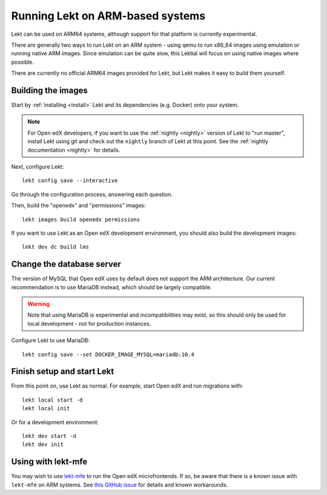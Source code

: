 .. _arm64:

Running Lekt on ARM-based systems
==================================

Lekt can be used on ARM64 systems, although support for that platform is currently experimental.

There are generally two ways to run Lekt on an ARM system - using qemu to run x86_64 images using emulation or running native ARM images. Since emulation can be quite slow, this Lektial will focus on using native images where possible.

There are currently no official ARM64 images provided for Lekt, but Lekt makes it easy to build them yourself.

Building the images
-------------------

Start by :ref:`installing <install>` Lekt and its dependencies (e.g. Docker) onto your system.

.. note:: For Open edX developers, if you want to use the :ref:`nightly <nightly>` version of Lekt to "run master", install Lekt using git and check out the ``nightly`` branch of Lekt at this point. See the :ref:`nightly documentation <nightly>` for details.

Next, configure Lekt::

    lekt config save --interactive

Go through the configuration process, answering each question.

Then, build the "openedx" and "permissions" images::

    lekt images build openedx permissions

If you want to use Lekt as an Open edX development environment, you should also build the development images::

    lekt dev dc build lms

Change the database server
--------------------------

The version of MySQL that Open edX uses by default does not support the ARM architecture. Our current recommendation is to use MariaDB instead, which should be largely compatible.

.. warning::
    Note that using MariaDB is experimental and incompatibilities may exist, so this should only be used for local development - not for production instances.

Configure Lekt to use MariaDB::

    lekt config save --set DOCKER_IMAGE_MYSQL=mariadb:10.4

Finish setup and start Lekt
----------------------------

From this point on, use Lekt as normal. For example, start Open edX and run migrations with::

    lekt local start -d
    lekt local init

Or for a development environment::

    lekt dev start -d
    lekt dev init

Using with lekt-mfe
--------------------

You may wish to use `lekt-mfe <https://github.com/lektorium-tutor/lekt-mfe>`_ to run the Open edX microfrontends. If so, be aware that there is a known issue with ``lekt-mfe`` on ARM systems. See `this GitHub issue <https://github.com/overhangio/tutor/issues/31>`_ for details and known workarounds.
